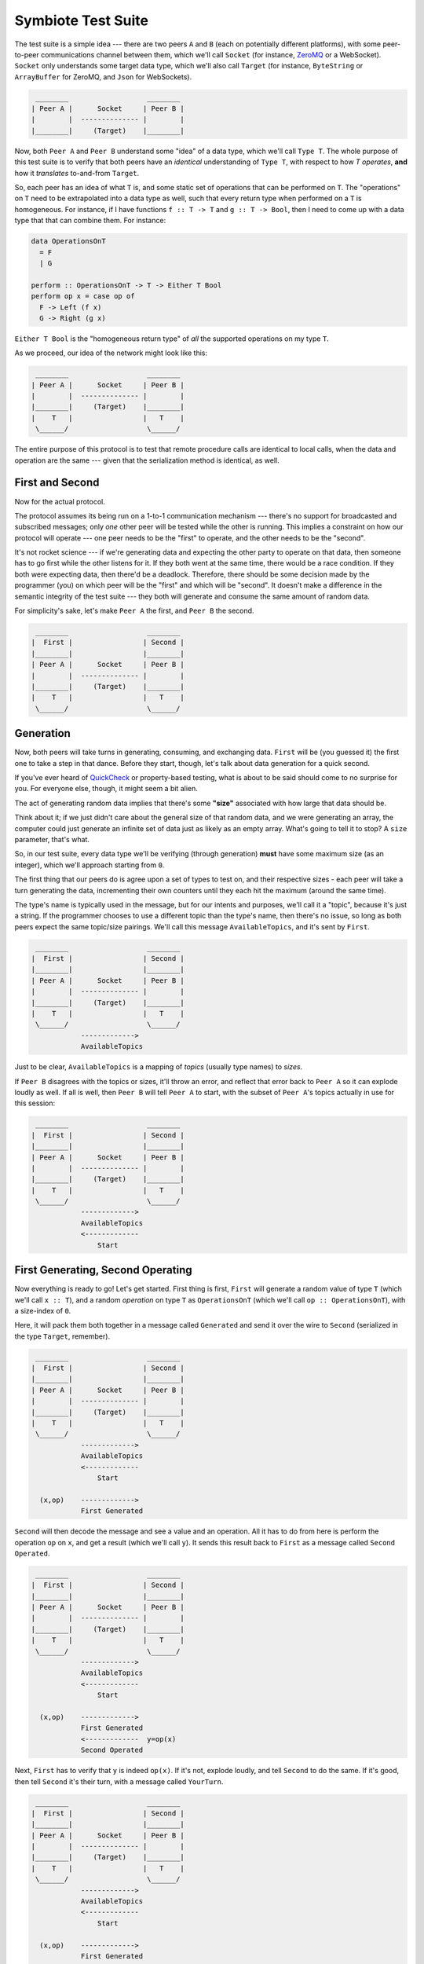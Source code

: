 .. _testsuite:

Symbiote Test Suite
===================

The test suite is a simple idea --- there are two peers ``A`` and ``B`` (each on potentially different platforms),
with some peer-to-peer communications channel between them, which we'll call ``Socket``
(for instance, `ZeroMQ <https://zeromq.org>`_ or a WebSocket). ``Socket`` only understands some target data type,
which we'll also call ``Target`` (for instance, ``ByteString`` or ``ArrayBuffer`` for ZeroMQ,
and ``Json`` for WebSockets).

.. code-block:: none

    ________                   ________
   | Peer A |      Socket     | Peer B |
   |        |  -------------- |        |
   |________|     (Target)    |________|


Now, both ``Peer A`` and ``Peer B`` understand some "idea" of a data type, which we'll call ``Type T``. The
whole purpose of this test suite is to verify that both peers have an *identical* understanding of ``Type T``,
with respect to how `T` *operates*, **and** how it *translates* to-and-from ``Target``.

So, each peer has an idea of what ``T`` is, and some static set of operations that can be performed on ``T``.
The "operations" on ``T`` need to be extrapolated into a data type as well, such that every return type
when performed on a ``T`` is homogeneous. For instance, if I have functions ``f :: T -> T`` and ``g :: T -> Bool``,
then I need to come up with a data type that that can combine them. For instance:

.. code-block:: haskell

   data OperationsOnT
     = F
     | G
   
   perform :: OperationsOnT -> T -> Either T Bool
   perform op x = case op of
     F -> Left (f x)
     G -> Right (g x)


``Either T Bool`` is the "homogeneous return type" of *all* the supported operations on my type ``T``.

As we proceed, our idea of the network might look like this:

.. code-block:: none

    ________                   ________
   | Peer A |      Socket     | Peer B |
   |        |  -------------- |        |
   |________|     (Target)    |________|
   |    T   |                 |   T    |
    \______/                   \______/ 


The entire purpose of this protocol is to test that remote procedure calls are identical to local calls,
when the data and operation are the same --- given that the serialization method is identical, as well.

First and Second
----------------

Now for the actual protocol.

The protocol assumes its being run on a 1-to-1 communication mechanism --- there's no support for broadcasted
and subscribed messages; only *one* other peer will be tested while the other is running. This implies
a constraint on
how our protocol will operate --- one peer needs to be the "first" to operate, and the other needs to be the
"second".

It's not rocket science --- if we're generating data and expecting the other party to operate on that
data, then someone has to go first while the other listens for it. If they both went at the same time, there
would be a race condition. If they both were expecting data, then there'd be a deadlock. Therefore,
there should be some decision made by the programmer (you) on which peer will be the "first" and which will
be "second". It doesn't make a difference in the semantic integrity of the test suite --- they both will
generate and consume the same amount of random data.

For simplicity's sake, let's make ``Peer A`` the first, and ``Peer B`` the second.


.. code-block:: none

    ________                   ________
   |  First |                 | Second |
   |________|                 |________|
   | Peer A |      Socket     | Peer B |
   |        |  -------------- |        |
   |________|     (Target)    |________|
   |    T   |                 |   T    |
    \______/                   \______/ 


Generation
----------

Now, both peers will take turns in generating, consuming, and exchanging data. ``First`` will be (you guessed it)
the first one to take a step in that dance. Before they start, though, let's talk about data generation for
a quick second.

If you've ever heard of `QuickCheck <https://hackage.haskell.org/package/QuickCheck>`_ or property-based testing,
what is about to be said should come to no surprise for you.
For everyone else, though, it might seem a bit alien.

The act of generating random data implies that there's some **"size"** associated with how large that data
should be.

Think about it; if we just didn't care about the general size of that random data, and we were
generating an array, the computer could just generate an infinite set of data just as likely as an empty
array. What's going to
tell it to stop? A ``size`` parameter, that's what.

So, in our test suite, every data type we'll be verifying (through generation) **must** have some maximum
size (as an integer), which we'll approach starting from ``0``.

The first thing that our peers do is agree upon a set of types to test on, and their respective sizes -
each peer will take a turn generating the data, incrementing their own counters until they each hit
the maximum (around the same time).

The type's name is typically used in the message, but for our intents and
purposes, we'll call it a "topic", because it's just a string. If the programmer chooses to use a different
topic than the type's name, then there's no issue, so long as both peers expect the same topic/size pairings.
We'll call this message ``AvailableTopics``, and it's sent by ``First``.


.. code-block:: none

    ________                   ________
   |  First |                 | Second |
   |________|                 |________|
   | Peer A |      Socket     | Peer B |
   |        |  -------------- |        |
   |________|     (Target)    |________|
   |    T   |                 |   T    |
    \______/                   \______/ 
               ------------->
               AvailableTopics


Just to be clear, ``AvailableTopics`` is a mapping of *topics* (usually type names) to *sizes*.

If ``Peer B`` disagrees with the topics or sizes, it'll throw an error, and reflect that error back to ``Peer A``
so it can explode loudly as well. If all is well, then ``Peer B`` will tell ``Peer A`` to start, with the subset of
``Peer A``'s topics actually in use for this session:

.. code-block:: none

    ________                   ________
   |  First |                 | Second |
   |________|                 |________|
   | Peer A |      Socket     | Peer B |
   |        |  -------------- |        |
   |________|     (Target)    |________|
   |    T   |                 |   T    |
    \______/                   \______/ 
               ------------->
               AvailableTopics
               <-------------
                   Start



First Generating, Second Operating
----------------------------------

Now everything is ready to go! Let's get started. First thing is first, ``First`` will generate a random
value of type ``T`` (which we'll call ``x :: T``), and a random *operation* on type ``T`` as ``OperationsOnT``
(which we'll call ``op :: OperationsOnT``), with a size-index of ``0``.

Here, it will pack them both together in a message called ``Generated`` and send it over the wire to
``Second`` (serialized in the type ``Target``, remember).


.. code-block:: none

    ________                   ________
   |  First |                 | Second |
   |________|                 |________|
   | Peer A |      Socket     | Peer B |
   |        |  -------------- |        |
   |________|     (Target)    |________|
   |    T   |                 |   T    |
    \______/                   \______/ 
               ------------->
               AvailableTopics
               <-------------
                   Start
   
     (x,op)    ------------->
               First Generated


``Second`` will then decode the message and see a value and
an operation. All it has to do from here is perform the
operation ``op`` on ``x``, and get a result (which we'll call ``y``). It sends this result back to ``First``
as a message called ``Second Operated``.


.. code-block:: none

    ________                   ________
   |  First |                 | Second |
   |________|                 |________|
   | Peer A |      Socket     | Peer B |
   |        |  -------------- |        |
   |________|     (Target)    |________|
   |    T   |                 |   T    |
    \______/                   \______/ 
               ------------->
               AvailableTopics
               <-------------
                   Start
   
     (x,op)    ------------->
               First Generated
               <-------------  y=op(x)
               Second Operated



Next, ``First`` has to verify that ``y`` is indeed ``op(x)``. If it's not, explode loudly, and tell ``Second``
to do the same. If it's good, then tell ``Second`` it's their turn, with a message called ``YourTurn``.

.. code-block:: none

    ________                   ________
   |  First |                 | Second |
   |________|                 |________|
   | Peer A |      Socket     | Peer B |
   |        |  -------------- |        |
   |________|     (Target)    |________|
   |    T   |                 |   T    |
    \______/                   \______/ 
               ------------->
               AvailableTopics
               <-------------
                   Start
   
     (x,op)    ------------->
               First Generated
               <-------------  y=op(x)
    y=op(x)?   Second Operated
      true     ------------->
                  YourTurn


First Operating, Second Generating
----------------------------------

The tables have turned! ``First`` is now operating, and ``Second`` gets to generate. The entire process is
exactly the same, just reversed:


.. code-block:: none

    ________                   ________
   |  First |                 | Second |
   |________|                 |________|
   | Peer A |      Socket     | Peer B |
   |        |  -------------- |        |
   |________|     (Target)    |________|
   |    T   |                 |   T    |
    \______/                   \______/ 
               ------------->
               AvailableTopics
               <-------------
                   Start
   
     (x,op)    ------------->
               First Generated
               <-------------  y=op(x)
    y=op(x)?   Second Operated
      true     ------------->
                  YourTurn
   
               <-------------  (x,op)
              Second Generated
     y=op(x)   -------------> 
               First Operated y=op(x)?
               <-------------   true
                  YourTurn


Perfect. Each peer has now both generated and operated once, and has increased their size counter by `1`.
They will keep doing this until one of them reaches the max generation size. Can you guess which one
will be... first... in doing so?

I'm Finished
------------

I guess I gave it away --- ``First`` generates first, so it must also be the first to be finished
generating. It signals this by sending ``ImFinished`` instead of ``YourTurn``.


.. code-block:: none

    ________                   ________
   |  First |                 | Second |
   |________|                 |________|
   | Peer A |      Socket     | Peer B |
   |        |  -------------- |        |
   |________|     (Target)    |________|
   |    T   |                 |   T    |
    \______/                   \______/ 
               ------------->
               AvailableTopics
               <-------------
                   Start
   
     (x,op)    ------------->
               First Generated
               <-------------  y=op(x)
    y=op(x)?   Second Operated
      true     ------------->
                  YourTurn
   
               <-------------  (x,op)
              Second Generated
     y=op(x)   -------------> 
               First Operated y=op(x)?
               <-------------   true
                  YourTurn
   
                    ....
   
     (x,op)    ------------->
               First Generated
               <-------------  y=op(x)
    y=op(x)?   Second Operated
      true     ------------->
                 ImFinished


After ``Second`` receives that ``ImFinished`` message, it will send ``ImFinished`` also once
it has verified its last run.

.. code-block:: none

    ________                   ________
   |  First |                 | Second |
   |________|                 |________|
   | Peer A |      Socket     | Peer B |
   |        |  -------------- |        |
   |________|     (Target)    |________|
   |    T   |                 |   T    |
    \______/                   \______/ 
               ------------->
               AvailableTopics
               <-------------
                   Start
   
     (x,op)    ------------->
               First Generated
               <-------------  y=op(x)
    y=op(x)?   Second Operated
      true     ------------->
                  YourTurn
   
               <-------------  (x,op)
              Second Generated
     y=op(x)   -------------> 
               First Operated y=op(x)?
               <-------------   true
                  YourTurn
   
                    ....
   
     (x,op)    ------------->
               First Generated
               <-------------  y=op(x)
    y=op(x)?   Second Operated
      true     ------------->
                 ImFinished
   
               <-------------  (x,op)
              Second Generated
     y=op(x)   -------------> 
               First Operated y=op(x)?
               <-------------   true
                 ImFinished



The topic's entire routine has been completed and verified. By using random generation, we
can verify the *properties* of our data, instead of cherry-picked unit tests. At the same time, it will
verify both implementations for encoding and decoding our data are also correct. It is a powerful tool that
can help us catch edge
cases we didn't consider before hand, or reveal fundamental misunderstandings about how our platform works
under-the-hood.

Because our scenario only uses one topic ``T``, both peers will know that they are finished, and exit without
failure.



.. code-block:: none

    ________                   ________
   |  First |                 | Second |
   |________|                 |________|
   | Peer A |      Socket     | Peer B |
   |        |  -------------- |        |
   |________|     (Target)    |________|
   |    T   |                 |   T    |
    \______/                   \______/ 
               ------------->
               AvailableTopics
               <-------------
                   Start
   
     (x,op)    ------------->
               First Generated
               <-------------  y=op(x)
    y=op(x)?   Second Operated
      true     ------------->
                  YourTurn
   
               <-------------  (x,op)
              Second Generated
     y=op(x)   -------------> 
               First Operated y=op(x)?
               <-------------   true
                  YourTurn
   
                    ....
   
     (x,op)    ------------->
               First Generated
               <-------------  y=op(x)
    y=op(x)?   Second Operated
      true     ------------->
                 ImFinished
   
               <-------------  (x,op)
              Second Generated
     y=op(x)   -------------> 
               First Operated y=op(x)?
               <-------------   true
                 ImFinished
   
    ________                   ________
   |  Done  |                 |  Done  |
   |________|                 |________|

